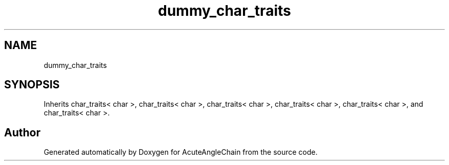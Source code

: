 .TH "dummy_char_traits" 3 "Sun Jun 3 2018" "AcuteAngleChain" \" -*- nroff -*-
.ad l
.nh
.SH NAME
dummy_char_traits
.SH SYNOPSIS
.br
.PP
.PP
Inherits char_traits< char >, char_traits< char >, char_traits< char >, char_traits< char >, char_traits< char >, and char_traits< char >\&.

.SH "Author"
.PP 
Generated automatically by Doxygen for AcuteAngleChain from the source code\&.
